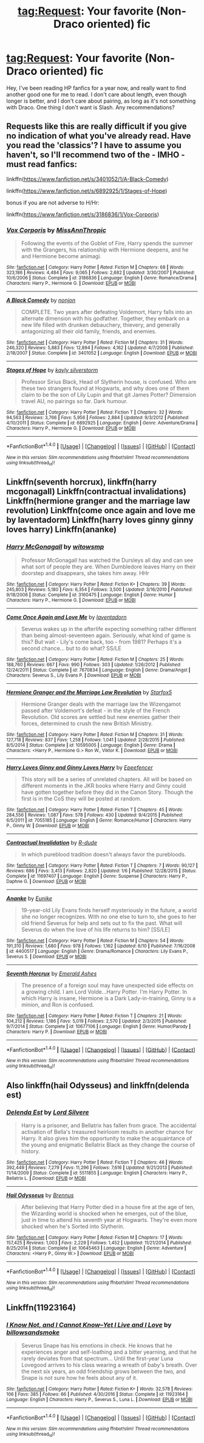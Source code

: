 #+TITLE: tag:Request: Your favorite (Non-Draco oriented) fic

* tag:Request: Your favorite (Non-Draco oriented) fic
:PROPERTIES:
:Author: NightlyShark
:Score: 1
:DateUnix: 1500377123.0
:DateShort: 2017-Jul-18
:FlairText: Request
:END:
Hey, I've been reading HP fanfics for a year now, and really want to find another good one for me to read. I don't care about length, even though longer is better, and I don't care about pairing, as long as it's not something with Draco. One thing I don't want is Slash. Any recommendations?


** Requests like this are really difficult if you give no indication of what you've already read. Have you read the 'classics'? I have to assume you haven't, so I'll recommend two of the - IMHO - must read fanfics:

linkffn([[https://www.fanfiction.net/s/3401052/1/A-Black-Comedy]])

linkffn([[https://www.fanfiction.net/s/6892925/1/Stages-of-Hope]])

bonus if you are not adverse to H/Hr:

linkffn([[https://www.fanfiction.net/s/3186836/1/Vox-Corporis]])
:PROPERTIES:
:Author: Deathcrow
:Score: 3
:DateUnix: 1500377718.0
:DateShort: 2017-Jul-18
:END:

*** [[http://www.fanfiction.net/s/3186836/1/][*/Vox Corporis/*]] by [[https://www.fanfiction.net/u/659787/MissAnnThropic][/MissAnnThropic/]]

#+begin_quote
  Following the events of the Goblet of Fire, Harry spends the summer with the Grangers, his relationship with Hermione deepens, and he and Hermione become animagi.
#+end_quote

^{/Site/: [[http://www.fanfiction.net/][fanfiction.net]] *|* /Category/: Harry Potter *|* /Rated/: Fiction M *|* /Chapters/: 68 *|* /Words/: 323,186 *|* /Reviews/: 4,484 *|* /Favs/: 9,065 *|* /Follows/: 2,682 *|* /Updated/: 3/30/2007 *|* /Published/: 10/6/2006 *|* /Status/: Complete *|* /id/: 3186836 *|* /Language/: English *|* /Genre/: Romance/Drama *|* /Characters/: Harry P., Hermione G. *|* /Download/: [[http://www.ff2ebook.com/old/ffn-bot/index.php?id=3186836&source=ff&filetype=epub][EPUB]] or [[http://www.ff2ebook.com/old/ffn-bot/index.php?id=3186836&source=ff&filetype=mobi][MOBI]]}

--------------

[[http://www.fanfiction.net/s/3401052/1/][*/A Black Comedy/*]] by [[https://www.fanfiction.net/u/649528/nonjon][/nonjon/]]

#+begin_quote
  COMPLETE. Two years after defeating Voldemort, Harry falls into an alternate dimension with his godfather. Together, they embark on a new life filled with drunken debauchery, thievery, and generally antagonizing all their old family, friends, and enemies.
#+end_quote

^{/Site/: [[http://www.fanfiction.net/][fanfiction.net]] *|* /Category/: Harry Potter *|* /Rated/: Fiction M *|* /Chapters/: 31 *|* /Words/: 246,320 *|* /Reviews/: 5,883 *|* /Favs/: 12,894 *|* /Follows/: 4,162 *|* /Updated/: 4/7/2008 *|* /Published/: 2/18/2007 *|* /Status/: Complete *|* /id/: 3401052 *|* /Language/: English *|* /Download/: [[http://www.ff2ebook.com/old/ffn-bot/index.php?id=3401052&source=ff&filetype=epub][EPUB]] or [[http://www.ff2ebook.com/old/ffn-bot/index.php?id=3401052&source=ff&filetype=mobi][MOBI]]}

--------------

[[http://www.fanfiction.net/s/6892925/1/][*/Stages of Hope/*]] by [[https://www.fanfiction.net/u/291348/kayly-silverstorm][/kayly silverstorm/]]

#+begin_quote
  Professor Sirius Black, Head of Slytherin house, is confused. Who are these two strangers found at Hogwarts, and why does one of them claim to be the son of Lily Lupin and that git James Potter? Dimension travel AU, no pairings so far. Dark humour.
#+end_quote

^{/Site/: [[http://www.fanfiction.net/][fanfiction.net]] *|* /Category/: Harry Potter *|* /Rated/: Fiction T *|* /Chapters/: 32 *|* /Words/: 94,563 *|* /Reviews/: 3,766 *|* /Favs/: 5,956 *|* /Follows/: 2,884 *|* /Updated/: 9/3/2012 *|* /Published/: 4/10/2011 *|* /Status/: Complete *|* /id/: 6892925 *|* /Language/: English *|* /Genre/: Adventure/Drama *|* /Characters/: Harry P., Hermione G. *|* /Download/: [[http://www.ff2ebook.com/old/ffn-bot/index.php?id=6892925&source=ff&filetype=epub][EPUB]] or [[http://www.ff2ebook.com/old/ffn-bot/index.php?id=6892925&source=ff&filetype=mobi][MOBI]]}

--------------

*FanfictionBot*^{1.4.0} *|* [[[https://github.com/tusing/reddit-ffn-bot/wiki/Usage][Usage]]] | [[[https://github.com/tusing/reddit-ffn-bot/wiki/Changelog][Changelog]]] | [[[https://github.com/tusing/reddit-ffn-bot/issues/][Issues]]] | [[[https://github.com/tusing/reddit-ffn-bot/][GitHub]]] | [[[https://www.reddit.com/message/compose?to=tusing][Contact]]]

^{/New in this version: Slim recommendations using/ ffnbot!slim! /Thread recommendations using/ linksub(thread_id)!}
:PROPERTIES:
:Author: FanfictionBot
:Score: 1
:DateUnix: 1500377735.0
:DateShort: 2017-Jul-18
:END:


** Linkffn(seventh horcrux), linkffn(harry mcgonagall) Linkffn(contractual invalidations) Linkffn(hermione granger and the marriage law revolution) Linkffn(come once again and love me by laventadorm) Linkffn(harry loves ginny ginny loves harry) Linkffn(ananke)
:PROPERTIES:
:Author: DrTacoLord
:Score: 1
:DateUnix: 1500394855.0
:DateShort: 2017-Jul-18
:END:

*** [[http://www.fanfiction.net/s/3160475/1/][*/Harry McGonagall/*]] by [[https://www.fanfiction.net/u/983103/witowsmp][/witowsmp/]]

#+begin_quote
  Professor McGonagall has watched the Dursleys all day and can see what sort of people they are. When Dumbledore leaves Harry on their doorstep and disappears, she takes him away. HHr
#+end_quote

^{/Site/: [[http://www.fanfiction.net/][fanfiction.net]] *|* /Category/: Harry Potter *|* /Rated/: Fiction K+ *|* /Chapters/: 39 *|* /Words/: 245,803 *|* /Reviews/: 5,180 *|* /Favs/: 6,354 *|* /Follows/: 3,500 *|* /Updated/: 3/16/2010 *|* /Published/: 9/18/2006 *|* /Status/: Complete *|* /id/: 3160475 *|* /Language/: English *|* /Genre/: Humor *|* /Characters/: Harry P., Hermione G. *|* /Download/: [[http://www.ff2ebook.com/old/ffn-bot/index.php?id=3160475&source=ff&filetype=epub][EPUB]] or [[http://www.ff2ebook.com/old/ffn-bot/index.php?id=3160475&source=ff&filetype=mobi][MOBI]]}

--------------

[[http://www.fanfiction.net/s/7670834/1/][*/Come Once Again and Love Me/*]] by [[https://www.fanfiction.net/u/3117309/laventadorn][/laventadorn/]]

#+begin_quote
  Severus wakes up in the afterlife expecting something rather different than being almost-seventeen again. Seriously, what kind of game is this? But wait - Lily's come back, too - from 1981? Perhaps it's a second chance... but to do what? SS/LE
#+end_quote

^{/Site/: [[http://www.fanfiction.net/][fanfiction.net]] *|* /Category/: Harry Potter *|* /Rated/: Fiction M *|* /Chapters/: 25 *|* /Words/: 188,760 *|* /Reviews/: 667 *|* /Favs/: 990 *|* /Follows/: 303 *|* /Updated/: 1/26/2012 *|* /Published/: 12/24/2011 *|* /Status/: Complete *|* /id/: 7670834 *|* /Language/: English *|* /Genre/: Drama/Angst *|* /Characters/: Severus S., Lily Evans P. *|* /Download/: [[http://www.ff2ebook.com/old/ffn-bot/index.php?id=7670834&source=ff&filetype=epub][EPUB]] or [[http://www.ff2ebook.com/old/ffn-bot/index.php?id=7670834&source=ff&filetype=mobi][MOBI]]}

--------------

[[http://www.fanfiction.net/s/10595005/1/][*/Hermione Granger and the Marriage Law Revolution/*]] by [[https://www.fanfiction.net/u/2548648/Starfox5][/Starfox5/]]

#+begin_quote
  Hermione Granger deals with the marriage law the Wizengamot passed after Voldemort's defeat - in the style of the French Revolution. Old scores are settled but new enemies gather their forces, determined to crush the new British Ministry.
#+end_quote

^{/Site/: [[http://www.fanfiction.net/][fanfiction.net]] *|* /Category/: Harry Potter *|* /Rated/: Fiction M *|* /Chapters/: 31 *|* /Words/: 127,718 *|* /Reviews/: 837 *|* /Favs/: 1,258 *|* /Follows/: 1,041 *|* /Updated/: 2/28/2015 *|* /Published/: 8/5/2014 *|* /Status/: Complete *|* /id/: 10595005 *|* /Language/: English *|* /Genre/: Drama *|* /Characters/: <Harry P., Hermione G.> Ron W., Viktor K. *|* /Download/: [[http://www.ff2ebook.com/old/ffn-bot/index.php?id=10595005&source=ff&filetype=epub][EPUB]] or [[http://www.ff2ebook.com/old/ffn-bot/index.php?id=10595005&source=ff&filetype=mobi][MOBI]]}

--------------

[[http://www.fanfiction.net/s/7055185/1/][*/Harry Loves Ginny and Ginny Loves Harry/*]] by [[https://www.fanfiction.net/u/2505393/Epeefencer][/Epeefencer/]]

#+begin_quote
  This story will be a series of unrelated chapters. All will be based on different moments in the JKR books where Harry and Ginny could have gotten together before they did in the Canon Story. Though the first is in the CoS they will be posted at random.
#+end_quote

^{/Site/: [[http://www.fanfiction.net/][fanfiction.net]] *|* /Category/: Harry Potter *|* /Rated/: Fiction T *|* /Chapters/: 45 *|* /Words/: 284,556 *|* /Reviews/: 1,087 *|* /Favs/: 578 *|* /Follows/: 430 *|* /Updated/: 9/4/2015 *|* /Published/: 6/5/2011 *|* /id/: 7055185 *|* /Language/: English *|* /Genre/: Romance/Humor *|* /Characters/: Harry P., Ginny W. *|* /Download/: [[http://www.ff2ebook.com/old/ffn-bot/index.php?id=7055185&source=ff&filetype=epub][EPUB]] or [[http://www.ff2ebook.com/old/ffn-bot/index.php?id=7055185&source=ff&filetype=mobi][MOBI]]}

--------------

[[http://www.fanfiction.net/s/11697407/1/][*/Contractual Invalidation/*]] by [[https://www.fanfiction.net/u/2057121/R-dude][/R-dude/]]

#+begin_quote
  In which pureblood tradition doesn't always favor the purebloods.
#+end_quote

^{/Site/: [[http://www.fanfiction.net/][fanfiction.net]] *|* /Category/: Harry Potter *|* /Rated/: Fiction T *|* /Chapters/: 7 *|* /Words/: 90,127 *|* /Reviews/: 686 *|* /Favs/: 3,413 *|* /Follows/: 2,820 *|* /Updated/: 1/6 *|* /Published/: 12/28/2015 *|* /Status/: Complete *|* /id/: 11697407 *|* /Language/: English *|* /Genre/: Suspense *|* /Characters/: Harry P., Daphne G. *|* /Download/: [[http://www.ff2ebook.com/old/ffn-bot/index.php?id=11697407&source=ff&filetype=epub][EPUB]] or [[http://www.ff2ebook.com/old/ffn-bot/index.php?id=11697407&source=ff&filetype=mobi][MOBI]]}

--------------

[[http://www.fanfiction.net/s/4400517/1/][*/Ananke/*]] by [[https://www.fanfiction.net/u/220839/Eunike][/Eunike/]]

#+begin_quote
  19-year-old Lily Evans finds herself mysteriously in the future, a world she no longer recognizes. With no one else to turn to, she goes to her old friend Severus for help and sets out to fix the past. What will Severus do when the love of his life returns to him? [SS/LE]
#+end_quote

^{/Site/: [[http://www.fanfiction.net/][fanfiction.net]] *|* /Category/: Harry Potter *|* /Rated/: Fiction M *|* /Chapters/: 54 *|* /Words/: 191,310 *|* /Reviews/: 1,680 *|* /Favs/: 978 *|* /Follows/: 1,162 *|* /Updated/: 6/10 *|* /Published/: 7/16/2008 *|* /id/: 4400517 *|* /Language/: English *|* /Genre/: Drama/Romance *|* /Characters/: Lily Evans P., Severus S. *|* /Download/: [[http://www.ff2ebook.com/old/ffn-bot/index.php?id=4400517&source=ff&filetype=epub][EPUB]] or [[http://www.ff2ebook.com/old/ffn-bot/index.php?id=4400517&source=ff&filetype=mobi][MOBI]]}

--------------

[[http://www.fanfiction.net/s/10677106/1/][*/Seventh Horcrux/*]] by [[https://www.fanfiction.net/u/4112736/Emerald-Ashes][/Emerald Ashes/]]

#+begin_quote
  The presence of a foreign soul may have unexpected side effects on a growing child. I am Lord Volde...Harry Potter. I'm Harry Potter. In which Harry is insane, Hermione is a Dark Lady-in-training, Ginny is a minion, and Ron is confused.
#+end_quote

^{/Site/: [[http://www.fanfiction.net/][fanfiction.net]] *|* /Category/: Harry Potter *|* /Rated/: Fiction T *|* /Chapters/: 21 *|* /Words/: 104,212 *|* /Reviews/: 1,186 *|* /Favs/: 5,019 *|* /Follows/: 2,570 *|* /Updated/: 2/3/2015 *|* /Published/: 9/7/2014 *|* /Status/: Complete *|* /id/: 10677106 *|* /Language/: English *|* /Genre/: Humor/Parody *|* /Characters/: Harry P. *|* /Download/: [[http://www.ff2ebook.com/old/ffn-bot/index.php?id=10677106&source=ff&filetype=epub][EPUB]] or [[http://www.ff2ebook.com/old/ffn-bot/index.php?id=10677106&source=ff&filetype=mobi][MOBI]]}

--------------

*FanfictionBot*^{1.4.0} *|* [[[https://github.com/tusing/reddit-ffn-bot/wiki/Usage][Usage]]] | [[[https://github.com/tusing/reddit-ffn-bot/wiki/Changelog][Changelog]]] | [[[https://github.com/tusing/reddit-ffn-bot/issues/][Issues]]] | [[[https://github.com/tusing/reddit-ffn-bot/][GitHub]]] | [[[https://www.reddit.com/message/compose?to=tusing][Contact]]]

^{/New in this version: Slim recommendations using/ ffnbot!slim! /Thread recommendations using/ linksub(thread_id)!}
:PROPERTIES:
:Author: FanfictionBot
:Score: 2
:DateUnix: 1500394922.0
:DateShort: 2017-Jul-18
:END:


** Also linkffn(hail Odysseus) and linkffn(delenda est)
:PROPERTIES:
:Author: DrTacoLord
:Score: 1
:DateUnix: 1500394953.0
:DateShort: 2017-Jul-18
:END:

*** [[http://www.fanfiction.net/s/5511855/1/][*/Delenda Est/*]] by [[https://www.fanfiction.net/u/116880/Lord-Silvere][/Lord Silvere/]]

#+begin_quote
  Harry is a prisoner, and Bellatrix has fallen from grace. The accidental activation of Bella's treasured heirloom results in another chance for Harry. It also gives him the opportunity to make the acquaintance of the young and enigmatic Bellatrix Black as they change the course of history.
#+end_quote

^{/Site/: [[http://www.fanfiction.net/][fanfiction.net]] *|* /Category/: Harry Potter *|* /Rated/: Fiction T *|* /Chapters/: 46 *|* /Words/: 392,449 *|* /Reviews/: 7,279 *|* /Favs/: 11,296 *|* /Follows/: 7,616 *|* /Updated/: 9/21/2013 *|* /Published/: 11/14/2009 *|* /Status/: Complete *|* /id/: 5511855 *|* /Language/: English *|* /Characters/: Harry P., Bellatrix L. *|* /Download/: [[http://www.ff2ebook.com/old/ffn-bot/index.php?id=5511855&source=ff&filetype=epub][EPUB]] or [[http://www.ff2ebook.com/old/ffn-bot/index.php?id=5511855&source=ff&filetype=mobi][MOBI]]}

--------------

[[http://www.fanfiction.net/s/10645463/1/][*/Hail Odysseus/*]] by [[https://www.fanfiction.net/u/4577618/Brennus][/Brennus/]]

#+begin_quote
  After believing that Harry Potter died in a house fire at the age of ten, the Wizarding world is shocked when he emerges, out of the blue, just in time to attend his seventh year at Hogwarts. They're even more shocked when he's Sorted into Slytherin.
#+end_quote

^{/Site/: [[http://www.fanfiction.net/][fanfiction.net]] *|* /Category/: Harry Potter *|* /Rated/: Fiction M *|* /Chapters/: 17 *|* /Words/: 157,425 *|* /Reviews/: 1,003 *|* /Favs/: 2,229 *|* /Follows/: 1,452 *|* /Updated/: 11/21/2014 *|* /Published/: 8/25/2014 *|* /Status/: Complete *|* /id/: 10645463 *|* /Language/: English *|* /Genre/: Adventure *|* /Characters/: <Harry P., Ginny W.> *|* /Download/: [[http://www.ff2ebook.com/old/ffn-bot/index.php?id=10645463&source=ff&filetype=epub][EPUB]] or [[http://www.ff2ebook.com/old/ffn-bot/index.php?id=10645463&source=ff&filetype=mobi][MOBI]]}

--------------

*FanfictionBot*^{1.4.0} *|* [[[https://github.com/tusing/reddit-ffn-bot/wiki/Usage][Usage]]] | [[[https://github.com/tusing/reddit-ffn-bot/wiki/Changelog][Changelog]]] | [[[https://github.com/tusing/reddit-ffn-bot/issues/][Issues]]] | [[[https://github.com/tusing/reddit-ffn-bot/][GitHub]]] | [[[https://www.reddit.com/message/compose?to=tusing][Contact]]]

^{/New in this version: Slim recommendations using/ ffnbot!slim! /Thread recommendations using/ linksub(thread_id)!}
:PROPERTIES:
:Author: FanfictionBot
:Score: 1
:DateUnix: 1500394964.0
:DateShort: 2017-Jul-18
:END:


** Linkffn(11923164)
:PROPERTIES:
:Author: CryptidGrimnoir
:Score: 1
:DateUnix: 1500420733.0
:DateShort: 2017-Jul-19
:END:

*** [[http://www.fanfiction.net/s/11923164/1/][*/I Know Not, and I Cannot Know--Yet I Live and I Love/*]] by [[https://www.fanfiction.net/u/7794370/billowsandsmoke][/billowsandsmoke/]]

#+begin_quote
  Severus Snape has his emotions in check. He knows that he experiences anger and self-loathing and a bitter yearning, and that he rarely deviates from that spectrum... Until the first-year Luna Lovegood arrives to his class wearing a wreath of baby's breath. Over the next six years, an odd friendship grows between the two, and Snape is not sure how he feels about any of it.
#+end_quote

^{/Site/: [[http://www.fanfiction.net/][fanfiction.net]] *|* /Category/: Harry Potter *|* /Rated/: Fiction K+ *|* /Words/: 32,578 *|* /Reviews/: 106 *|* /Favs/: 385 *|* /Follows/: 66 *|* /Published/: 4/30/2016 *|* /Status/: Complete *|* /id/: 11923164 *|* /Language/: English *|* /Characters/: Harry P., Severus S., Luna L. *|* /Download/: [[http://www.ff2ebook.com/old/ffn-bot/index.php?id=11923164&source=ff&filetype=epub][EPUB]] or [[http://www.ff2ebook.com/old/ffn-bot/index.php?id=11923164&source=ff&filetype=mobi][MOBI]]}

--------------

*FanfictionBot*^{1.4.0} *|* [[[https://github.com/tusing/reddit-ffn-bot/wiki/Usage][Usage]]] | [[[https://github.com/tusing/reddit-ffn-bot/wiki/Changelog][Changelog]]] | [[[https://github.com/tusing/reddit-ffn-bot/issues/][Issues]]] | [[[https://github.com/tusing/reddit-ffn-bot/][GitHub]]] | [[[https://www.reddit.com/message/compose?to=tusing][Contact]]]

^{/New in this version: Slim recommendations using/ ffnbot!slim! /Thread recommendations using/ linksub(thread_id)!}
:PROPERTIES:
:Author: FanfictionBot
:Score: 1
:DateUnix: 1500420754.0
:DateShort: 2017-Jul-19
:END:
